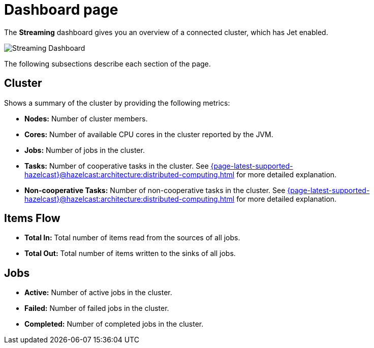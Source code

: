 = Dashboard page
:page-aliases: monitor-jet:dashboard.adoc, monitor-jet:monitor-jet.adoc, monitor-streaming:monitor-streaming.adoc
// :description: The *Streaming* dashboard gives you an overview of a connected cluster, which has Jet enabled.

// {description} - commented out due to the description not formatting correctly

The *Streaming* dashboard gives you an overview of a connected cluster, which has Jet enabled.

image:ROOT:StreamingDashboard.png[Streaming Dashboard]

The following subsections describe each section of the page.

== Cluster

Shows a summary of the cluster by providing the following metrics:

* **Nodes:** Number of cluster members.
* **Cores:** Number of available CPU cores in the cluster reported by the JVM.
* **Jobs:** Number of jobs in the cluster.
* **Tasks:** Number of cooperative tasks in the cluster. See xref:{page-latest-supported-hazelcast}@hazelcast:architecture:distributed-computing.adoc#tasks-concurrency-is-cooperative[] for more detailed explanation.
* **Non-cooperative Tasks:** Number of non-cooperative tasks in the cluster. See xref:{page-latest-supported-hazelcast}@hazelcast:architecture:distributed-computing.adoc#tasks-concurrency-is-cooperative[] for more detailed explanation.

== Items Flow

* **Total In:** Total number of items read from the sources of all jobs.
* **Total Out:** Total number of items written to the sinks of all jobs.

== Jobs

* **Active:** Number of active jobs in the cluster.
* **Failed:** Number of failed jobs in the cluster.
* **Completed:** Number of completed jobs in the cluster.
